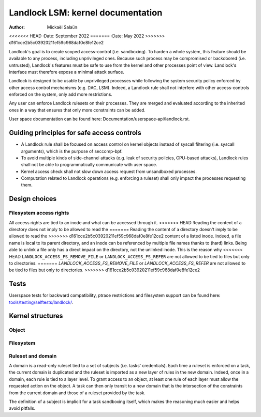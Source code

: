 .. SPDX-License-Identifier: GPL-2.0
.. Copyright © 2017-2020 Mickaël Salaün <mic@digikod.net>
.. Copyright © 2019-2020 ANSSI

==================================
Landlock LSM: kernel documentation
==================================

:Author: Mickaël Salaün
<<<<<<< HEAD
:Date: September 2022
=======
:Date: May 2022
>>>>>>> d161cce2b5c03920211ef59c968daf0e8fe12ce2

Landlock's goal is to create scoped access-control (i.e. sandboxing).  To
harden a whole system, this feature should be available to any process,
including unprivileged ones.  Because such process may be compromised or
backdoored (i.e. untrusted), Landlock's features must be safe to use from the
kernel and other processes point of view.  Landlock's interface must therefore
expose a minimal attack surface.

Landlock is designed to be usable by unprivileged processes while following the
system security policy enforced by other access control mechanisms (e.g. DAC,
LSM).  Indeed, a Landlock rule shall not interfere with other access-controls
enforced on the system, only add more restrictions.

Any user can enforce Landlock rulesets on their processes.  They are merged and
evaluated according to the inherited ones in a way that ensures that only more
constraints can be added.

User space documentation can be found here:
Documentation/userspace-api/landlock.rst.

Guiding principles for safe access controls
===========================================

* A Landlock rule shall be focused on access control on kernel objects instead
  of syscall filtering (i.e. syscall arguments), which is the purpose of
  seccomp-bpf.
* To avoid multiple kinds of side-channel attacks (e.g. leak of security
  policies, CPU-based attacks), Landlock rules shall not be able to
  programmatically communicate with user space.
* Kernel access check shall not slow down access request from unsandboxed
  processes.
* Computation related to Landlock operations (e.g. enforcing a ruleset) shall
  only impact the processes requesting them.

Design choices
==============

Filesystem access rights
------------------------

All access rights are tied to an inode and what can be accessed through it.
<<<<<<< HEAD
Reading the content of a directory does not imply to be allowed to read the
=======
Reading the content of a directory doesn't imply to be allowed to read the
>>>>>>> d161cce2b5c03920211ef59c968daf0e8fe12ce2
content of a listed inode.  Indeed, a file name is local to its parent
directory, and an inode can be referenced by multiple file names thanks to
(hard) links.  Being able to unlink a file only has a direct impact on the
directory, not the unlinked inode.  This is the reason why
<<<<<<< HEAD
``LANDLOCK_ACCESS_FS_REMOVE_FILE`` or ``LANDLOCK_ACCESS_FS_REFER`` are not
allowed to be tied to files but only to directories.
=======
`LANDLOCK_ACCESS_FS_REMOVE_FILE` or `LANDLOCK_ACCESS_FS_REFER` are not allowed
to be tied to files but only to directories.
>>>>>>> d161cce2b5c03920211ef59c968daf0e8fe12ce2

Tests
=====

Userspace tests for backward compatibility, ptrace restrictions and filesystem
support can be found here: `tools/testing/selftests/landlock/`_.

Kernel structures
=================

Object
------

.. kernel-doc:: security/landlock/object.h
    :identifiers:

Filesystem
----------

.. kernel-doc:: security/landlock/fs.h
    :identifiers:

Ruleset and domain
------------------

A domain is a read-only ruleset tied to a set of subjects (i.e. tasks'
credentials).  Each time a ruleset is enforced on a task, the current domain is
duplicated and the ruleset is imported as a new layer of rules in the new
domain.  Indeed, once in a domain, each rule is tied to a layer level.  To
grant access to an object, at least one rule of each layer must allow the
requested action on the object.  A task can then only transit to a new domain
that is the intersection of the constraints from the current domain and those
of a ruleset provided by the task.

The definition of a subject is implicit for a task sandboxing itself, which
makes the reasoning much easier and helps avoid pitfalls.

.. kernel-doc:: security/landlock/ruleset.h
    :identifiers:

.. Links
.. _tools/testing/selftests/landlock/:
   https://git.kernel.org/pub/scm/linux/kernel/git/stable/linux.git/tree/tools/testing/selftests/landlock/
